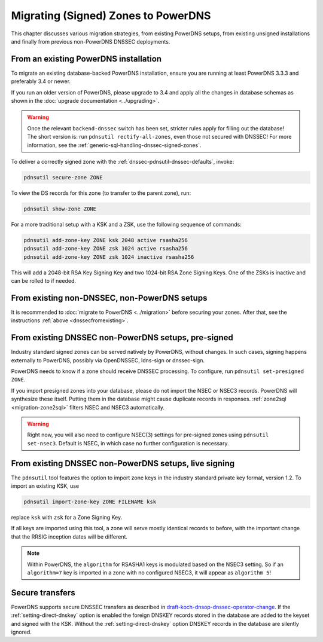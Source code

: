Migrating (Signed) Zones to PowerDNS
====================================

This chapter discusses various migration strategies, from existing
PowerDNS setups, from existing unsigned installations and finally from
previous non-PowerDNS DNSSEC deployments.

.. _dnssecfromexisting:

From an existing PowerDNS installation
--------------------------------------

To migrate an existing database-backed PowerDNS installation, ensure you
are running at least PowerDNS 3.3.3 and preferably 3.4 or newer.

If you run an older version of PowerDNS, please upgrade to 3.4 and apply
all the changes in database schemas as shown in the :doc:`upgrade documentation <../upgrading>`.

.. warning::
  Once the relevant ``backend-dnssec`` switch has been set,
  stricter rules apply for filling out the database! The short version is:
  run ``pdnsutil rectify-all-zones``, even those not secured with DNSSEC!
  For more information, see the :ref:`generic-sql-handling-dnssec-signed-zones`.

To deliver a correctly signed zone with the :ref:`dnssec-pdnsutil-dnssec-defaults`, invoke:

.. code-block:: shell

    pdnsutil secure-zone ZONE

To view the DS records for this zone (to transfer to the parent zone),
run:

.. code-block:: shell

    pdnsutil show-zone ZONE

For a more traditional setup with a KSK and a ZSK, use the following
sequence of commands:

.. code-block:: shell

    pdnsutil add-zone-key ZONE ksk 2048 active rsasha256
    pdnsutil add-zone-key ZONE zsk 1024 active rsasha256
    pdnsutil add-zone-key ZONE zsk 1024 inactive rsasha256

This will add a 2048-bit RSA Key Signing Key and two 1024-bit RSA Zone
Signing Keys. One of the ZSKs is inactive and can be rolled to if
needed.

From existing non-DNSSEC, non-PowerDNS setups
---------------------------------------------

It is recommended to :doc:`migrate to PowerDNS <../migration>` before
securing your zones. After that, see the instructions
:ref:`above <dnssecfromexisting>`.

.. _dnssec-migration-presigned:

From existing DNSSEC non-PowerDNS setups, pre-signed
----------------------------------------------------

Industry standard signed zones can be served natively by PowerDNS,
without changes. In such cases, signing happens externally to PowerDNS,
possibly via OpenDNSSEC, ldns-sign or dnssec-sign.

PowerDNS needs to know if a zone should receive DNSSEC processing. To
configure, run ``pdnsutil set-presigned ZONE``.

If you import presigned zones into your database, please do not import
the NSEC or NSEC3 records. PowerDNS will synthesize these itself.
Putting them in the database might cause duplicate records in responses.
:ref:`zone2sql <migration-zone2sql>` filters NSEC and NSEC3
automatically.

.. warning::
  Right now, you will also need to configure NSEC(3) settings
  for pre-signed zones using ``pdnsutil set-nsec3``. Default is NSEC, in
  which case no further configuration is necessary.

From existing DNSSEC non-PowerDNS setups, live signing
------------------------------------------------------

The ``pdnsutil`` tool features the option to import zone keys in the
industry standard private key format, version 1.2. To import an existing
KSK, use

.. code-block:: shell

    pdnsutil import-zone-key ZONE FILENAME ksk

replace ``ksk`` with ``zsk`` for a Zone Signing Key.

If all keys are imported using this tool, a zone will serve mostly
identical records to before, with the important change that the RRSIG
inception dates will be different.

.. note::
  Within PowerDNS, the ``algorithm`` for RSASHA1 keys is modulated
  based on the NSEC3 setting. So if an ``algorithm=7`` key is imported in a
  zone with no configured NSEC3, it will appear as ``algorithm 5``!

Secure transfers
----------------

PowerDNS supports secure DNSSEC transfers as described in
`draft-koch-dnsop-dnssec-operator-change <https://datatracker.ietf.org/doc/draft-koch-dnsop-dnssec-operator-change/>`__.
If the :ref:`setting-direct-dnskey` option is
enabled the foreign DNSKEY records stored in the database are added to
the keyset and signed with the KSK. Without the :ref:`setting-direct-dnskey` option
DNSKEY records in the database are silently ignored.
